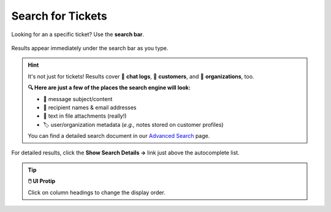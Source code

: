 ﻿Search for Tickets
==================

Looking for an a specific ticket? Use the **search bar**.

.. figure:: /images/basics/find-ticket/search.png
   :align: center
   :scale: 70%

   Results appear immediately under the search bar as you type.

.. hint:: It's not just for tickets! Results cover 💬 **chat logs**,
   👨 **customers**, and 🏢 **organizations**, too.

   **🔍 Here are just a few of the places the search engine will look:**

   * 📝 message subject/content
   * 👩 recipient names & email addresses
   * 📎 text in file attachments (really!)
   * 🏷️ user/organization metadata (*e.g.,* notes stored on customer profiles)

   You can find a detailed search document in our
   `Advanced Search <../../advanced/search.html>`_ page.


.. figure:: /images/basics/find-ticket/search-details.png
   :align: center

   For detailed results,
   click the **Show Search Details →** link
   just above the autocomplete list.

.. tip:: **🖱️ UI Protip**

   Click on column headings to change the display order.
